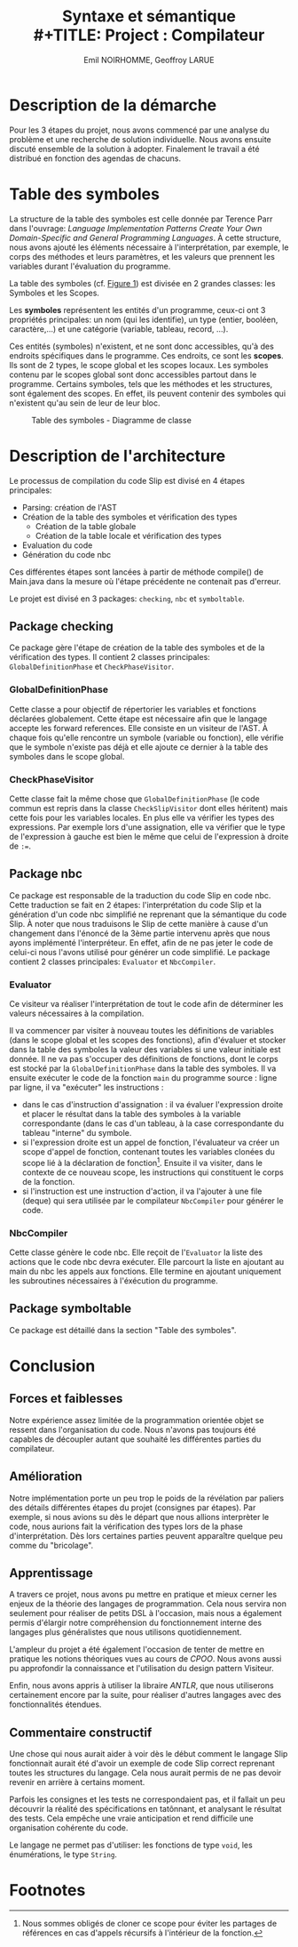 #+OPTIONS: toc:nil
#+TITLE: Syntaxe et sémantique \\
#+TITLE: Project : Compilateur
#+AUTHOR: Emil NOIRHOMME, Geoffroy LARUE
#+LATEX_CLASS: koma-article


#+LATEX: \newpage
#+LATEX: \tableofcontents


#+LATEX: \newpage

* Description de la démarche
Pour les 3 étapes du projet, nous avons commencé par une analyse du problème et une recherche de solution individuelle.
Nous avons ensuite discuté ensemble de la solution à adopter. Finalement le travail a été distribué en fonction des
agendas de chacuns.

* Table des symboles
La structure de la table des symboles est celle donnée par Terence Parr dans l'ouvrage: /Language Implementation Patterns
Create Your Own Domain-Specific and General Programming Languages/.
À cette structure, nous avons ajouté les éléments nécessaire à l'interprétation, par exemple, le corps des méthodes et leurs paramètres, et les valeurs que prennent les variables durant l'évaluation du programme.

La table des symboles (cf. [[fig:symboltable][Figure 1]]) est divisée en 2 grandes classes: les Symboles et les Scopes.

Les *symboles* représentent les entités d'un programme, ceux-ci ont
3 propriétés principales: un nom (qui les identifie), un type (entier, booléen, caractère,...) et une catégorie (variable,
tableau, record, ...).

Ces entités (symboles) n'existent, et ne sont donc accessibles, qu'à des endroits spécifiques dans
le programme. Ces endroits, ce sont les *scopes*. Ils sont de 2 types, le scope global et les scopes locaux. Les symboles
contenu par le scopes global sont donc accessibles partout dans le programme. Certains symboles, tels que les méthodes et
les structures, sont également des scopes. En effet, ils peuvent contenir des symboles qui n'existent qu'au sein de leur de
leur bloc.

#+CAPTION: Table des symboles - Diagramme de classe
#+LABEL: fig:symboltable
#+ATTR_LATEX: :float sideways
[[file:symbol_table/symbolTable.png]]

* Description de l'architecture
Le processus de compilation du code Slip est divisé en 4 étapes principales:
+ Parsing: création de l'AST
+ Création de la table des symboles et vérification des types
  - Création de la table globale
  - Création de la table locale et vérification des types
+ Evaluation du code
+ Génération du code nbc
Ces différentes étapes sont lancées à partir de méthode compile() de Main.java dans la mesure où l'étape précédente ne
contenait pas d'erreur.

Le projet est divisé en 3 packages: ~checking~, ~nbc~ et ~symboltable~.

** Package checking
Ce package gère l'étape de création de la table des symboles et de la vérification
des types. Il contient 2 classes principales: ~GlobalDefinitionPhase~ et ~CheckPhaseVisitor~.

*** GlobalDefinitionPhase

Cette classe a pour objectif de répertorier les variables et fonctions déclarées
globalement. Cette étape est nécessaire afin que le langage accepte les forward
references. Elle consiste en un visiteur de l'AST. À chaque fois qu'elle rencontre
un symbole (variable ou fonction), elle vérifie que le symbole n'existe pas déjà
et elle ajoute ce dernier à la table des symboles dans le scope global.

*** CheckPhaseVisitor
Cette classe fait la même chose que ~GlobalDefinitionPhase~ (le code commun est repris dans la classe ~CheckSlipVisitor~
dont elles héritent) mais cette fois pour les variables locales. En plus elle va vérifier les types des expressions.
Par exemple lors d'une assignation, elle va vérifier que le type de l'expression à gauche est bien le même que celui de
l'expression à droite de ~:=~.

** Package nbc
Ce package est responsable de la traduction du code Slip en code nbc. Cette traduction se fait en 2 étapes:
l'interprétation du code Slip et la génération d'un code nbc simplifié ne reprenant que la sémantique du code Slip. À
noter que nous traduisons le Slip de cette manière à cause d'un changement dans l'énoncé de la 3ème partie intervenu après
que nous ayons implémenté l'interpréteur. En effet, afin de ne pas jeter le code de celui-ci nous l'avons utilisé pour
générer un code simplifié. Le package contient 2 classes principales: ~Evaluator~ et ~NbcCompiler~.

*** Evaluator

Ce visiteur va réaliser l'interprétation de tout le code afin de
déterminer les valeurs nécessaires à la compilation.

Il va commencer par visiter à nouveau toutes les définitions de variables (dans le scope global et les scopes des fonctions), afin d'évaluer et
stocker dans la table des symboles la valeur des variables si une valeur initiale est donnée.
Il ne va pas s'occuper des définitions de fonctions, dont le corps est stocké par la ~GlobalDefinitionPhase~ dans la table des symboles.
Il va ensuite exécuter le code de la fonction ~main~ du programme source : ligne par ligne, il va "exécuter" les instructions :
+ dans le cas d'instruction d'assignation : il va évaluer l'expression
  droite et placer le résultat dans la table des symboles à la
  variable correspondante (dans le cas d'un tableau, à la case
  correspondante du tableau "interne" du symbole.
+ si l'expression droite est un appel de fonction, l'évaluateur va
  créer un scope d'appel de fonction, contenant toutes les variables
  clonées du scope lié à la déclaration de fonction[fn:1]. Ensuite il
  va visiter, dans le contexte de ce nouveau scope, les instructions
  qui constituent le corps de la fonction.
+ si l'instruction est une instruction d'action, il va l'ajouter à une file (deque) qui sera utilisée par le compilateur ~NbcCompiler~ pour générer le code.

*** NbcCompiler
Cette classe génère le code nbc. Elle reçoit de l'~Evaluator~ la liste des actions que le code nbc devra exécuter. Elle
parcourt la liste en ajoutant au main du nbc les appels aux fonctions. Elle termine en ajoutant uniquement les
subroutines nécessaires à l'éxécution du programme.

** Package symboltable
Ce package est détaillé dans la section "Table des symboles".

* Conclusion
** Forces et faiblesses
Notre expérience assez limitée de la programmation orientée objet se
ressent dans l'organisation du code. Nous n'avons pas toujours été
capables de découpler autant que souhaité les différentes parties du
compilateur.

** Amélioration
Notre implémentation porte un peu trop le poids de la révélation par
paliers des détails différentes étapes du projet (consignes par
étapes). Par exemple, si nous avions su dès le départ que nous allions
interprèter le code, nous aurions fait la vérification des types lors
de la phase d'interprétation.  Dès lors certaines parties peuvent
apparaître quelque peu comme du "bricolage".
** Apprentissage
A travers ce projet, nous avons pu mettre en pratique et mieux cerner
les enjeux de la théorie des langages de programmation. Cela nous
servira non seulement pour réaliser de petits DSL à l'occasion, mais
nous a également permis d'élargir notre compréhension du
fonctionnement interne des langages plus généralistes que nous
utilisons quotidiennement.

L'ampleur du projet a été également l'occasion de tenter de
mettre en pratique les notions théoriques vues au cours de /CPOO/.
Nous avons aussi pu approfondir la connaissance et l'utilisation du design pattern
Visiteur.


Enfin, nous avons appris à utiliser la libraire /ANTLR/, que nous utiliserons certainement encore par la suite, pour réaliser d'autres langages avec des fonctionnalités étendues.


** Commentaire constructif
Une chose qui nous aurait aider à voir dès le début comment le langage
Slip fonctionnait aurait été d'avoir un exemple de code Slip correct
reprenant toutes les structures du langage. Cela nous aurait permis de
ne pas devoir revenir en arrière à certains moment.


Parfois les consignes et les tests ne correspondaient pas, et il fallait un peu
découvrir la réalité des spécifications en tatônnant, et analysant le résultat des tests.
Cela empêche une vraie anticipation et rend difficile une organisation cohérente du code.


Le langage ne permet pas
d'utiliser: les fonctions de type ~void~, les énumérations, le type
~String~.

* Footnotes

[fn:1] Nous sommes obligés de cloner ce scope pour éviter les partages de références en cas d'appels récursifs à l'intérieur de la fonction.
